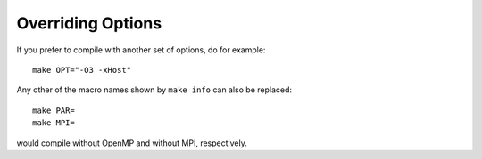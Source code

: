 Overriding Options
==================

If you prefer to compile with another set of options, do for example::

  make OPT="-O3 -xHost"

Any other of the macro names shown by ``make info`` can also be replaced::

  make PAR=
  make MPI=

would compile without OpenMP and without MPI, respectively.

